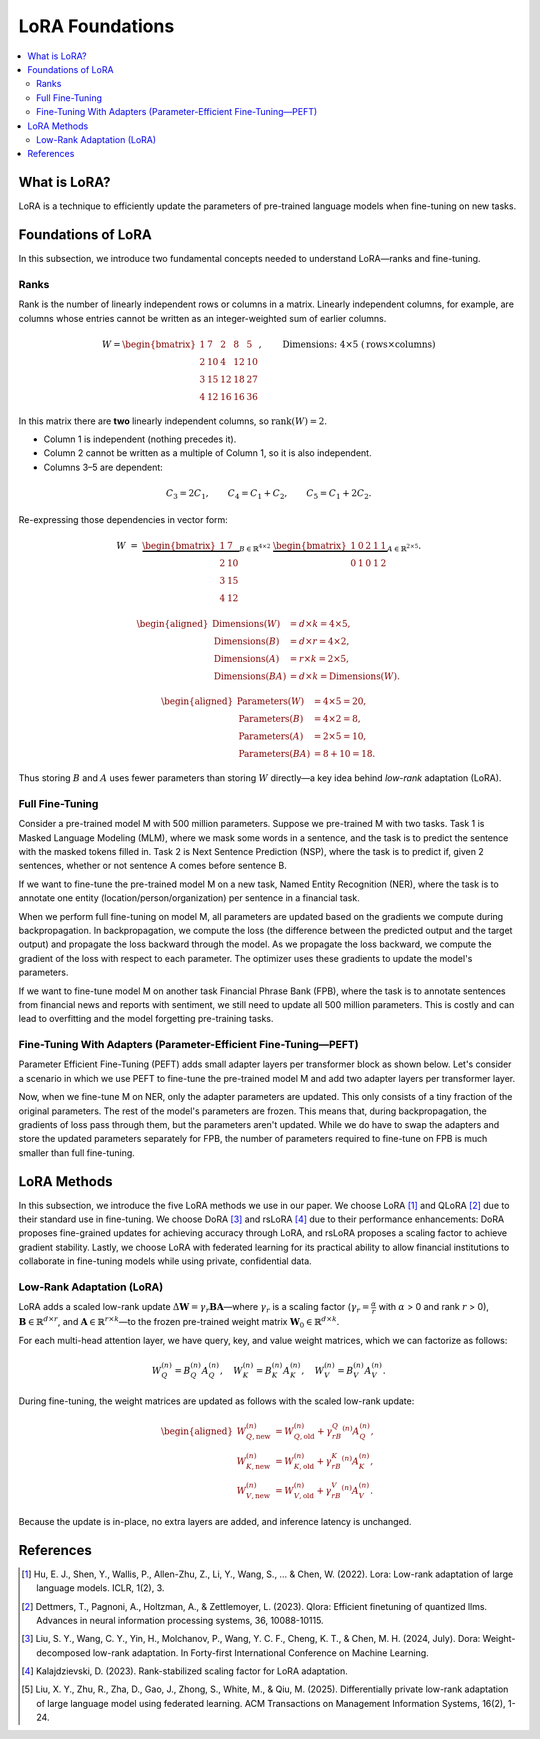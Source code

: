 LoRA Foundations
============================

.. contents::
   :local:
   :depth: 4

What is LoRA?
-------------
LoRA is a technique to efficiently update the parameters of pre-trained language models when fine-tuning on new tasks.

Foundations of LoRA
-------------------
In this subsection, we introduce two fundamental concepts needed to understand LoRA—ranks and fine-tuning.

Ranks
~~~~~
Rank is the number of linearly independent rows or columns in a matrix.
Linearly independent columns, for example, are columns whose entries cannot be written as an integer-weighted sum of earlier columns.

.. math::

   W =
   \begin{bmatrix}
    1 & 7 & 2 & 8 & 5\\
    2 & 10 & 4 & 12 & 10\\
    3 & 15 & 12 & 18 & 27\\
    4 & 12 & 16 & 16 & 36
   \end{bmatrix},
   \qquad
   \text{Dimensions: }4 \times 5\;(\text{rows}\times\text{columns})

In this matrix there are **two** linearly independent columns, so
:math:`\operatorname{rank}(W)=2`.

* Column 1 is independent (nothing precedes it).
* Column 2 cannot be written as a multiple of Column 1, so it is also independent.
* Columns 3–5 are dependent:

.. math::

     C_3 = 2C_1,\qquad
     C_4 = C_1 + C_2,\qquad
     C_5 = C_1 + 2C_2.

Re-expressing those dependencies in vector form:

.. math::

   W \;=\;
   \underbrace{\begin{bmatrix}
    1 & 7\\
    2 & 10\\
    3 & 15\\
    4 & 12
   \end{bmatrix}}_{B\in\mathbb{R}^{4\times2}}
   \;
   \underbrace{\begin{bmatrix}
    1 & 0 & 2 & 1 & 1\\
    0 & 1 & 0 & 1 & 2
   \end{bmatrix}}_{A\in\mathbb{R}^{2\times5}}.

.. math::

   \begin{aligned}
   \text{Dimensions}(W)     &= d\times k = 4\times5,\\
   \text{Dimensions}(B)     &= d\times r = 4\times2,\\
   \text{Dimensions}(A)     &= r\times k = 2\times5,\\
   \text{Dimensions}(BA)    &= d\times k = \text{Dimensions}(W).
   \end{aligned}

.. math::

   \begin{aligned}
   \text{Parameters}(W) &= 4\times5 = 20,\\
   \text{Parameters}(B) &= 4\times2 = 8,\\
   \text{Parameters}(A) &= 2\times5 = 10,\\
   \text{Parameters}(BA)  &= 8 + 10 = 18.
   \end{aligned}

Thus storing :math:`B` and :math:`A` uses fewer parameters than storing :math:`W` directly—a key idea behind *low-rank* adaptation (LoRA).

Full Fine-Tuning
~~~~~~~~~~~~~~~~~

Consider a pre-trained model M with 500 million parameters. Suppose we pre-trained M with two tasks. Task 1 is Masked Language Modeling (MLM), where we mask some words in a sentence, and the task is to predict the sentence with the masked tokens filled in. Task 2 is Next Sentence Prediction (NSP), where the task is to predict if, given 2 sentences, whether or not sentence A comes before sentence B.

If we want to fine-tune the pre-trained model M on a new task, Named Entity Recognition (NER), where the task is to annotate one entity (location/person/organization) per sentence in a financial task.

When we perform full fine-tuning on model M, all parameters are updated based on the gradients we compute during backpropagation. In backpropagation, we compute the loss (the difference between the predicted output and the target output) and propagate the loss backward through the model. As we propagate the loss backward, we compute the gradient of the loss with respect to each parameter. The optimizer uses these gradients to update the model's parameters.

If we want to fine-tune model M on another task Financial Phrase Bank (FPB), where the task is to annotate sentences from financial news and reports with sentiment, we still need to update all 500 million parameters. This is costly and can lead to overfitting and the model forgetting pre-training tasks.

Fine-Tuning With Adapters (Parameter-Efficient Fine-Tuning—PEFT)
~~~~~~~~~~~~~~~~~~~~~~~~~~~~~~~~~~~~~~~~~~~~~~~~~~~~~~~~~~~~~~~~~

Parameter Efficient Fine-Tuning (PEFT) adds small adapter layers per transformer block as shown below. Let's consider a scenario in which we use PEFT to fine-tune the pre-trained model M and add two adapter layers per transformer layer.

Now, when we fine-tune M on NER, only the adapter parameters are updated. This only consists of a tiny fraction of the original parameters. The rest of the model's parameters are frozen. This means that, during backpropagation, the gradients of loss pass through them, but the parameters aren't updated. While we do have to swap the adapters and store the updated parameters separately for FPB, the number of parameters required to fine-tune on FPB is much smaller than full fine-tuning.

LoRA Methods
------------
In this subsection, we introduce the five LoRA methods we use in our paper. We choose LoRA [1]_ and QLoRA [2]_ due to their standard use in fine-tuning. We choose DoRA [3]_ and rsLoRA [4]_ due to their performance enhancements: DoRA proposes fine-grained updates for achieving accuracy through LoRA, and rsLoRA proposes a scaling factor to achieve gradient stability. Lastly, we choose LoRA with federated learning for its practical ability to allow financial institutions to collaborate in fine-tuning models while using private, confidential data.

Low-Rank Adaptation (LoRA)
~~~~~~~~~~~~~~~~~~~~~~~~~~~

LoRA adds a scaled low-rank update :math:`\Delta \boldsymbol{W} = \gamma_r\boldsymbol{B}\boldsymbol{A}`—where :math:`\gamma_r` is a scaling factor (:math:`\gamma_r=\frac{\alpha}{r}` with :math:`\alpha` > 0 and rank :math:`r` > 0), :math:`\boldsymbol{B} \in \mathbb{R}^{d \times r}`, and :math:`\boldsymbol{A} \in \mathbb{R}^{r \times k}`—to the frozen pre-trained weight matrix :math:`\boldsymbol{W}_0 \in \mathbb{R}^{d \times k}`.

For each multi-head attention layer, we have query, key, and value weight matrices, which we can factorize as follows:

.. math::

   W_Q^{(n)} = B_Q^{(n)}A_Q^{(n)},\quad
   W_K^{(n)} = B_K^{(n)}A_K^{(n)},\quad
   W_V^{(n)} = B_V^{(n)}A_V^{(n)}.

During fine-tuning, the weight matrices are updated as follows with the scaled low-rank update:

.. math::

   \begin{aligned}
   W_{Q,\text{new}}^{(n)} &= W_{Q,\text{old}}^{(n)} + \gamma_rB_Q^{(n)}A_Q^{(n)},\\
   W_{K,\text{new}}^{(n)} &= W_{K,\text{old}}^{(n)} + \gamma_rB_K^{(n)}A_K^{(n)},\\
   W_{V,\text{new}}^{(n)} &= W_{V,\text{old}}^{(n)} + \gamma_rB_V^{(n)}A_V^{(n)}.
   \end{aligned}

Because the update is in-place, no extra layers are added, and inference latency is unchanged.

References
----------

.. [1] Hu, E. J., Shen, Y., Wallis, P., Allen-Zhu, Z., Li, Y., Wang, S., ... & Chen, W. (2022). Lora: Low-rank adaptation of large language models. ICLR, 1(2), 3.

.. [2] Dettmers, T., Pagnoni, A., Holtzman, A., & Zettlemoyer, L. (2023). Qlora: Efficient finetuning of quantized llms. Advances in neural information processing systems, 36, 10088-10115.

.. [3] Liu, S. Y., Wang, C. Y., Yin, H., Molchanov, P., Wang, Y. C. F., Cheng, K. T., & Chen, M. H. (2024, July). Dora: Weight-decomposed low-rank adaptation. In Forty-first International Conference on Machine Learning.

.. [4] Kalajdzievski, D. (2023). Rank-stabilized scaling factor for LoRA adaptation.

.. [5] Liu, X. Y., Zhu, R., Zha, D., Gao, J., Zhong, S., White, M., & Qiu, M. (2025). Differentially private low-rank adaptation of large language model using federated learning. ACM Transactions on Management Information Systems, 16(2), 1-24.